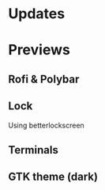 * Updates
[20190717] The icon theme is in the repo /AWEL/

[20190714] [[https://github.com/wangzme/shareddotfiles/blob/master/docs/touchpad-config.org][Touchpad Settings]]

[20190710] Add Rofi Settings

[20190707] [[https://github.com/wangzme/shareddotfiles/blob/master/docs/Material-styles.org][Material 2 Style]] : Suggestions for themes and fonts

[20190706] [[https://github.com/wangzme/shareddotfiles/blob/master/docs/Archlinux-soft-en.org][Apps recommendation]] 

* Previews
** Rofi & Polybar
[[https://raw.githubusercontent.com/wangzme/shareddotfiles/master/images/rofi.png]]

** Lock
[[https://raw.githubusercontent.com/wangzme/shareddotfiles/master/images/lock.png]]
	Using betterlockscreen 
	
** Terminals 
[[https://raw.githubusercontent.com/wangzme/shareddotfiles/master/images/terminal.png]]

** GTK theme (dark)
[[https://raw.githubusercontent.com/wangzme/shareddotfiles/master/images/gtk-dark.png]]


